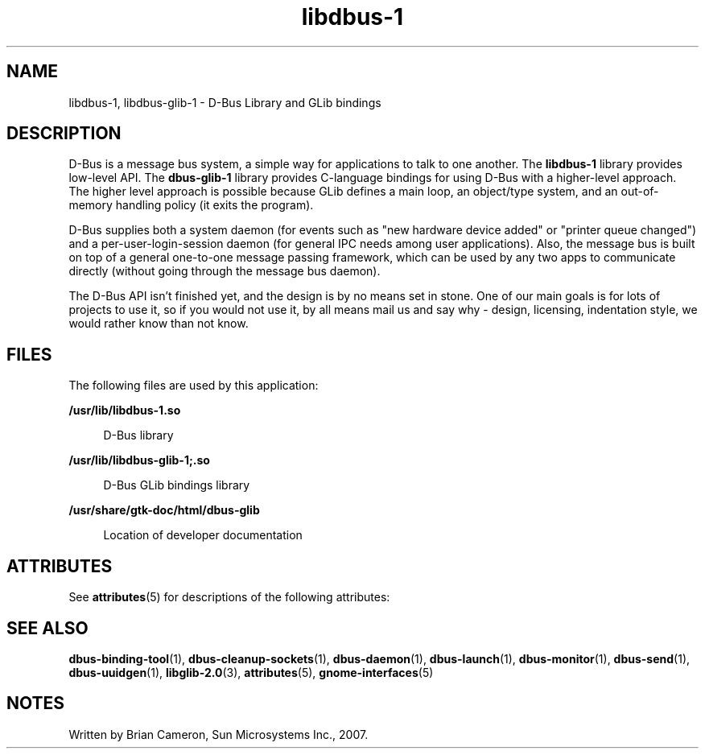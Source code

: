 '\" te
.TH libdbus-1 3 "20 Nov 2007" "SunOS 5.11" "C Library Functions"
.SH "NAME"
libdbus-1, libdbus-glib-1 \- D\-Bus Library and GLib bindings
.SH "DESCRIPTION"
.PP
D\-Bus is a message bus system, a simple way for applications to talk to one
another\&.  The \fBlibdbus-1\fR library provides low-level API\&.
The \fBdbus-glib-1\fR library provides C-language bindings for using
D\-Bus with a higher-level approach\&.  The higher level approach is possible
because GLib defines a main loop, an object/type system, and an out-of-memory
handling policy (it exits the program)\&.
.PP
D\-Bus supplies both a system daemon (for events such as "new hardware
device added" or "printer queue changed") and a
per-user-login-session daemon (for general IPC needs among user applications)\&.
Also, the message bus is built on top of a general one-to-one message passing
framework, which can be used by any two apps to communicate directly (without
going through the message bus daemon)\&.
.PP
The D\-Bus API isn\&'t finished yet, and the design is by no means set in stone\&.
One of our main goals is for lots of projects to use it, so if you would not
use it, by all means mail us and say why - design, licensing, indentation
style, we would rather know than not know\&.
.SH "FILES"
.PP
The following files are used by this application:
.sp
.ne 2
.mk
\fB\fB/usr/lib/libdbus-1\&.so\fR\fR
.sp .6
.in +4
D\-Bus library
.sp
.sp 1
.in -4
.sp
.ne 2
.mk
\fB\fB/usr/lib/libdbus-glib-1;\&.so\fR\fR
.sp .6
.in +4
D\-Bus GLib bindings library
.sp
.sp 1
.in -4
.sp
.ne 2
.mk
\fB\fB/usr/share/gtk-doc/html/dbus-glib\fR\fR
.sp .6
.in +4
Location of developer documentation
.sp
.sp 1
.in -4
.SH "ATTRIBUTES"
.PP
See
\fBattributes\fR(5)
for descriptions of the following attributes:
.sp
.TS
tab() allbox;
cw(2.750000i)| cw(2.750000i)
lw(2.750000i)| lw(2.750000i).
ATTRIBUTE TYPEATTRIBUTE VALUE
Availabilitysystem/library/libdbus-glib
AvailabilitySUNWdbus-libs
Interface stabilityVolatile
.TE
.sp
.SH "SEE ALSO"
.PP
\fBdbus-binding-tool\fR(1),
\fBdbus-cleanup-sockets\fR(1),
\fBdbus-daemon\fR(1),
\fBdbus-launch\fR(1),
\fBdbus-monitor\fR(1),
\fBdbus-send\fR(1),
\fBdbus-uuidgen\fR(1),
\fBlibglib-2\&.0\fR(3),
\fBattributes\fR(5),
\fBgnome-interfaces\fR(5)
.SH "NOTES"
.PP
Written by Brian Cameron, Sun Microsystems Inc\&., 2007\&.
...\" created by instant / solbook-to-man, Thu 20 Mar 2014, 02:30
...\" LSARC 2006/368 D-BUS Message Bus System 
